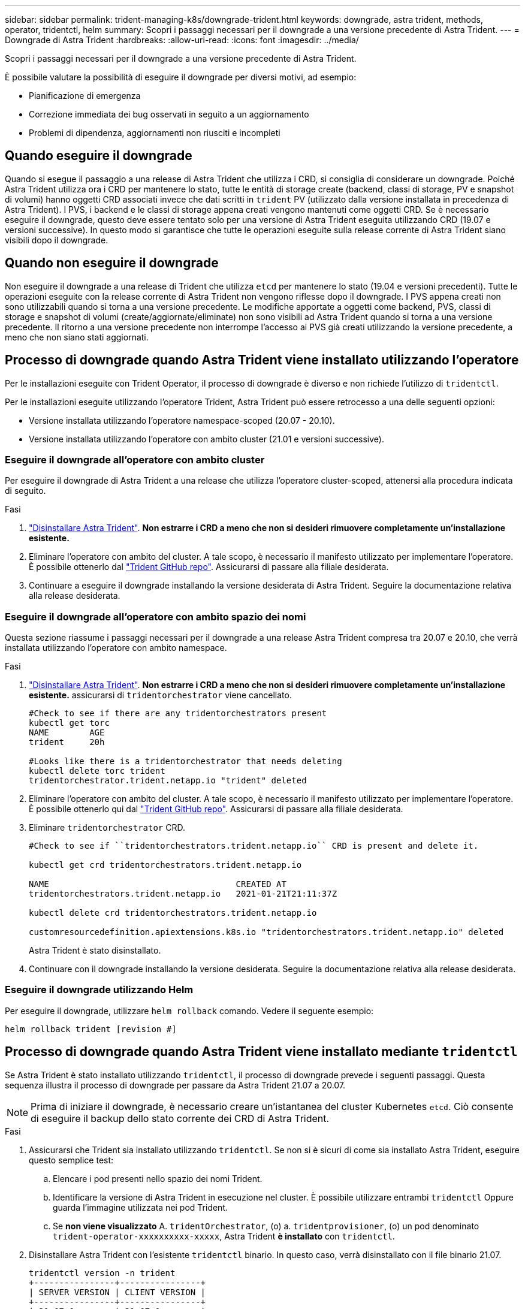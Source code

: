 ---
sidebar: sidebar 
permalink: trident-managing-k8s/downgrade-trident.html 
keywords: downgrade, astra trident, methods, operator, tridentctl, helm 
summary: Scopri i passaggi necessari per il downgrade a una versione precedente di Astra Trident. 
---
= Downgrade di Astra Trident
:hardbreaks:
:allow-uri-read: 
:icons: font
:imagesdir: ../media/


Scopri i passaggi necessari per il downgrade a una versione precedente di Astra Trident.

È possibile valutare la possibilità di eseguire il downgrade per diversi motivi, ad esempio:

* Pianificazione di emergenza
* Correzione immediata dei bug osservati in seguito a un aggiornamento
* Problemi di dipendenza, aggiornamenti non riusciti e incompleti




== Quando eseguire il downgrade

Quando si esegue il passaggio a una release di Astra Trident che utilizza i CRD, si consiglia di considerare un downgrade. Poiché Astra Trident utilizza ora i CRD per mantenere lo stato, tutte le entità di storage create (backend, classi di storage, PV e snapshot di volumi) hanno oggetti CRD associati invece che dati scritti in `trident` PV (utilizzato dalla versione installata in precedenza di Astra Trident). I PVS, i backend e le classi di storage appena creati vengono mantenuti come oggetti CRD. Se è necessario eseguire il downgrade, questo deve essere tentato solo per una versione di Astra Trident eseguita utilizzando CRD (19.07 e versioni successive). In questo modo si garantisce che tutte le operazioni eseguite sulla release corrente di Astra Trident siano visibili dopo il downgrade.



== Quando non eseguire il downgrade

Non eseguire il downgrade a una release di Trident che utilizza `etcd` per mantenere lo stato (19.04 e versioni precedenti). Tutte le operazioni eseguite con la release corrente di Astra Trident non vengono riflesse dopo il downgrade. I PVS appena creati non sono utilizzabili quando si torna a una versione precedente. Le modifiche apportate a oggetti come backend, PVS, classi di storage e snapshot di volumi (create/aggiornate/eliminate) non sono visibili ad Astra Trident quando si torna a una versione precedente. Il ritorno a una versione precedente non interrompe l'accesso ai PVS già creati utilizzando la versione precedente, a meno che non siano stati aggiornati.



== Processo di downgrade quando Astra Trident viene installato utilizzando l'operatore

Per le installazioni eseguite con Trident Operator, il processo di downgrade è diverso e non richiede l'utilizzo di `tridentctl`.

Per le installazioni eseguite utilizzando l'operatore Trident, Astra Trident può essere retrocesso a una delle seguenti opzioni:

* Versione installata utilizzando l'operatore namespace-scoped (20.07 - 20.10).
* Versione installata utilizzando l'operatore con ambito cluster (21.01 e versioni successive).




=== Eseguire il downgrade all'operatore con ambito cluster

Per eseguire il downgrade di Astra Trident a una release che utilizza l'operatore cluster-scoped, attenersi alla procedura indicata di seguito.

.Fasi
. link:uninstall-trident.html["Disinstallare Astra Trident"^]. **Non estrarre i CRD a meno che non si desideri rimuovere completamente un'installazione esistente.**
. Eliminare l'operatore con ambito del cluster. A tale scopo, è necessario il manifesto utilizzato per implementare l'operatore. È possibile ottenerlo dal https://github.com/NetApp/trident/blob/stable/v21.07/deploy/bundle.yaml["Trident GitHub repo"^]. Assicurarsi di passare alla filiale desiderata.
. Continuare a eseguire il downgrade installando la versione desiderata di Astra Trident. Seguire la documentazione relativa alla release desiderata.




=== Eseguire il downgrade all'operatore con ambito spazio dei nomi

Questa sezione riassume i passaggi necessari per il downgrade a una release Astra Trident compresa tra 20.07 e 20.10, che verrà installata utilizzando l'operatore con ambito namespace.

.Fasi
. link:uninstall-trident.html["Disinstallare Astra Trident"^]. **Non estrarre i CRD a meno che non si desideri rimuovere completamente un'installazione esistente.** assicurarsi di `tridentorchestrator` viene cancellato.
+
[listing]
----
#Check to see if there are any tridentorchestrators present
kubectl get torc
NAME        AGE
trident     20h

#Looks like there is a tridentorchestrator that needs deleting
kubectl delete torc trident
tridentorchestrator.trident.netapp.io "trident" deleted
----
. Eliminare l'operatore con ambito del cluster. A tale scopo, è necessario il manifesto utilizzato per implementare l'operatore. È possibile ottenerlo qui dal https://github.com/NetApp/trident/blob/stable/v21.07/deploy/bundle.yaml["Trident GitHub repo"^]. Assicurarsi di passare alla filiale desiderata.
. Eliminare `tridentorchestrator` CRD.
+
[listing]
----
#Check to see if ``tridentorchestrators.trident.netapp.io`` CRD is present and delete it.

kubectl get crd tridentorchestrators.trident.netapp.io

NAME                                     CREATED AT
tridentorchestrators.trident.netapp.io   2021-01-21T21:11:37Z

kubectl delete crd tridentorchestrators.trident.netapp.io

customresourcedefinition.apiextensions.k8s.io "tridentorchestrators.trident.netapp.io" deleted
----
+
Astra Trident è stato disinstallato.

. Continuare con il downgrade installando la versione desiderata. Seguire la documentazione relativa alla release desiderata.




=== Eseguire il downgrade utilizzando Helm

Per eseguire il downgrade, utilizzare `helm rollback` comando. Vedere il seguente esempio:

[listing]
----
helm rollback trident [revision #]
----


== Processo di downgrade quando Astra Trident viene installato mediante `tridentctl`

Se Astra Trident è stato installato utilizzando `tridentctl`, il processo di downgrade prevede i seguenti passaggi. Questa sequenza illustra il processo di downgrade per passare da Astra Trident 21.07 a 20.07.


NOTE: Prima di iniziare il downgrade, è necessario creare un'istantanea del cluster Kubernetes `etcd`. Ciò consente di eseguire il backup dello stato corrente dei CRD di Astra Trident.

.Fasi
. Assicurarsi che Trident sia installato utilizzando `tridentctl`. Se non si è sicuri di come sia installato Astra Trident, eseguire questo semplice test:
+
.. Elencare i pod presenti nello spazio dei nomi Trident.
.. Identificare la versione di Astra Trident in esecuzione nel cluster. È possibile utilizzare entrambi `tridentctl` Oppure guarda l'immagine utilizzata nei pod Trident.
.. Se *non viene visualizzato* A. `tridentOrchestrator`, (o) a. `tridentprovisioner`, (o) un pod denominato `trident-operator-xxxxxxxxxx-xxxxx`, Astra Trident *è installato* con `tridentctl`.


. Disinstallare Astra Trident con l'esistente `tridentctl` binario. In questo caso, verrà disinstallato con il file binario 21.07.
+
[listing]
----
tridentctl version -n trident
+----------------+----------------+
| SERVER VERSION | CLIENT VERSION |
+----------------+----------------+
| 21.07.0        | 21.07.0        |
+----------------+----------------+

tridentctl uninstall -n trident
INFO Deleted Trident deployment.
INFO Deleted Trident daemonset.
INFO Deleted Trident service.
INFO Deleted Trident secret.
INFO Deleted cluster role binding.
INFO Deleted cluster role.
INFO Deleted service account.
INFO Deleted pod security policy.                  podSecurityPolicy=tridentpods
INFO The uninstaller did not delete Trident's namespace in case it is going to be reused.
INFO Trident uninstallation succeeded.
----
. Una volta completata questa operazione, ottenere il binario Trident per la versione desiderata (in questo esempio, 20.07) e utilizzarlo per installare Astra Trident. È possibile generare YAML personalizzati per a. link:../trident-get-started/kubernetes-customize-deploy-tridentctl.html["installazione personalizzata"^] se necessario.
+
[listing]
----
cd 20.07/trident-installer/
./tridentctl install -n trident-ns
INFO Created installer service account.            serviceaccount=trident-installer
INFO Created installer cluster role.               clusterrole=trident-installer
INFO Created installer cluster role binding.       clusterrolebinding=trident-installer
INFO Created installer configmap.                  configmap=trident-installer
...
...
INFO Deleted installer cluster role binding.
INFO Deleted installer cluster role.
INFO Deleted installer service account.
----
+
Il processo di downgrade è completo.


